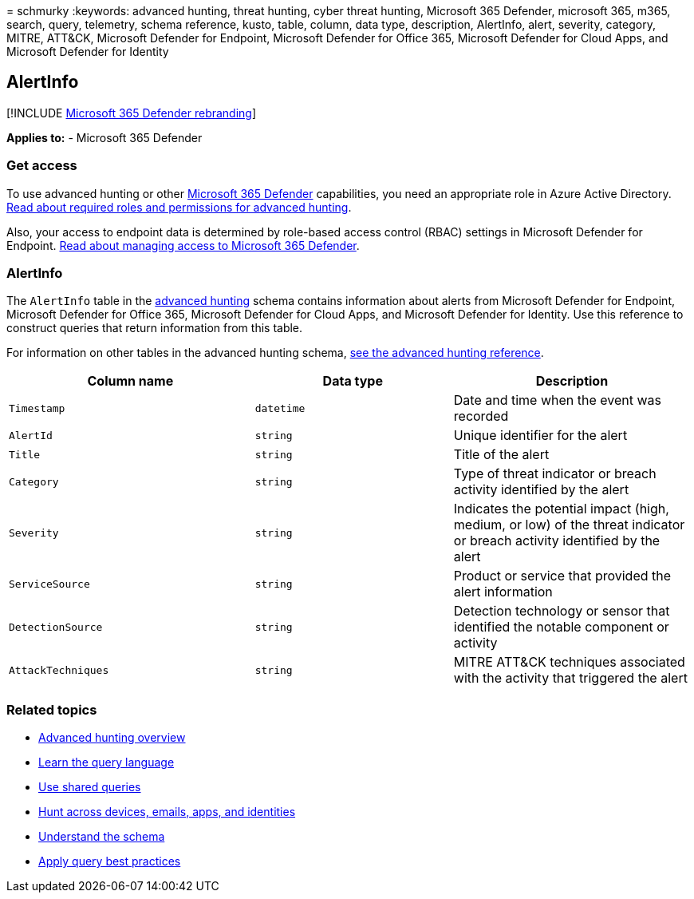 = 
schmurky
:keywords: advanced hunting, threat hunting, cyber threat hunting,
Microsoft 365 Defender, microsoft 365, m365, search, query, telemetry,
schema reference, kusto, table, column, data type, description,
AlertInfo, alert, severity, category, MITRE, ATT&CK, Microsoft Defender
for Endpoint, Microsoft Defender for Office 365, Microsoft Defender for
Cloud Apps, and Microsoft Defender for Identity

== AlertInfo

{empty}[!INCLUDE link:../includes/microsoft-defender.md[Microsoft 365
Defender rebranding]]

*Applies to:* - Microsoft 365 Defender

=== Get access

To use advanced hunting or other
link:microsoft-365-defender.md[Microsoft 365 Defender] capabilities, you
need an appropriate role in Azure Active Directory.
link:custom-roles.md[Read about required roles and permissions for
advanced hunting].

Also, your access to endpoint data is determined by role-based access
control (RBAC) settings in Microsoft Defender for Endpoint.
link:m365d-permissions.md[Read about managing access to Microsoft 365
Defender].

=== AlertInfo

The `AlertInfo` table in the link:advanced-hunting-overview.md[advanced
hunting] schema contains information about alerts from Microsoft
Defender for Endpoint, Microsoft Defender for Office 365, Microsoft
Defender for Cloud Apps, and Microsoft Defender for Identity. Use this
reference to construct queries that return information from this table.

For information on other tables in the advanced hunting schema,
link:advanced-hunting-schema-tables.md[see the advanced hunting
reference].

[width="100%",cols="36%,29%,35%",options="header",]
|===
|Column name |Data type |Description
|`Timestamp` |`datetime` |Date and time when the event was recorded

|`AlertId` |`string` |Unique identifier for the alert

|`Title` |`string` |Title of the alert

|`Category` |`string` |Type of threat indicator or breach activity
identified by the alert

|`Severity` |`string` |Indicates the potential impact (high, medium, or
low) of the threat indicator or breach activity identified by the alert

|`ServiceSource` |`string` |Product or service that provided the alert
information

|`DetectionSource` |`string` |Detection technology or sensor that
identified the notable component or activity

|`AttackTechniques` |`string` |MITRE ATT&CK techniques associated with
the activity that triggered the alert
|===

=== Related topics

* link:advanced-hunting-overview.md[Advanced hunting overview]
* link:advanced-hunting-query-language.md[Learn the query language]
* link:advanced-hunting-shared-queries.md[Use shared queries]
* link:advanced-hunting-query-emails-devices.md[Hunt across devices&#44;
emails&#44; apps&#44; and identities]
* link:advanced-hunting-schema-tables.md[Understand the schema]
* link:advanced-hunting-best-practices.md[Apply query best practices]
